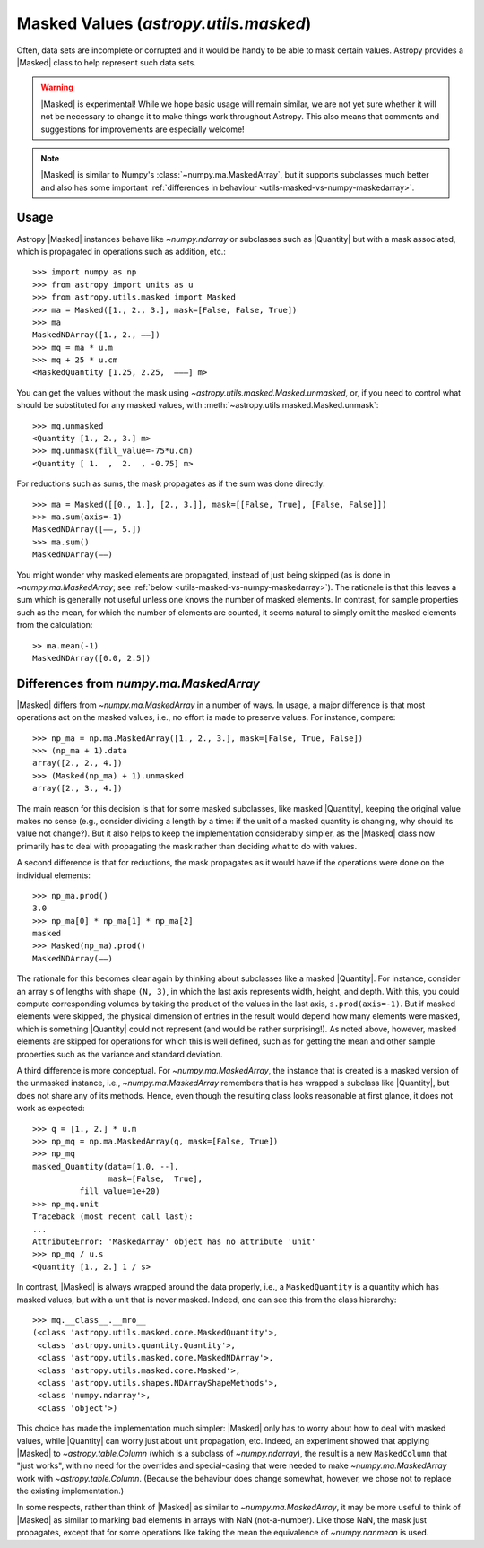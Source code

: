 .. |Masked| replace:: :class:`~astropy.utils.masked.Masked`
.. |Quantity| replace:: :class:`~astropy.units.Quantity`
.. _utils-masked:

**************************************
Masked Values (`astropy.utils.masked`)
**************************************

Often, data sets are incomplete or corrupted and it would be handy to be able
to mask certain values.  Astropy provides a |Masked| class to help represent
such data sets.

.. warning:: |Masked| is experimental! While we hope basic usage will remain
   similar, we are not yet sure whether it will not be necessary to change it
   to make things work throughout Astropy. This also means that comments and
   suggestions for improvements are especially welcome!

.. note:: |Masked| is similar to Numpy's :class:`~numpy.ma.MaskedArray`,
   but it supports subclasses much better and also has some important
   :ref:`differences in behaviour <utils-masked-vs-numpy-maskedarray>`.

Usage
=====

Astropy |Masked| instances behave like `~numpy.ndarray` or subclasses such as
|Quantity| but with a mask associated, which is propagated in operations such
as addition, etc.::

  >>> import numpy as np
  >>> from astropy import units as u
  >>> from astropy.utils.masked import Masked
  >>> ma = Masked([1., 2., 3.], mask=[False, False, True])
  >>> ma
  MaskedNDArray([1., 2., ——])
  >>> mq = ma * u.m
  >>> mq + 25 * u.cm
  <MaskedQuantity [1.25, 2.25,  ———] m>

You can get the values without the mask using
`~astropy.utils.masked.Masked.unmasked`, or, if you need to control what
should be substituted for any masked values, with
:meth:`~astropy.utils.masked.Masked.unmask`::

  >>> mq.unmasked
  <Quantity [1., 2., 3.] m>
  >>> mq.unmask(fill_value=-75*u.cm)
  <Quantity [ 1.  ,  2.  , -0.75] m>

For reductions such as sums, the mask propagates as if the sum was
done directly::

  >>> ma = Masked([[0., 1.], [2., 3.]], mask=[[False, True], [False, False]])
  >>> ma.sum(axis=-1)
  MaskedNDArray([——, 5.])
  >>> ma.sum()
  MaskedNDArray(——)

You might wonder why masked elements are propagated, instead of just being
skipped (as is done in `~numpy.ma.MaskedArray`; see :ref:`below
<utils-masked-vs-numpy-maskedarray>`).  The rationale is that this leaves a
sum which is generally not useful unless one knows the number of masked
elements.  In contrast, for sample properties such as the mean, for which the
number of elements are counted, it seems natural to simply omit the masked
elements from the calculation::

  >> ma.mean(-1)
  MaskedNDArray([0.0, 2.5])


.. _utils-masked-vs-numpy-maskedarray:

Differences from `numpy.ma.MaskedArray`
=======================================

|Masked| differs from `~numpy.ma.MaskedArray` in a number of ways.  In usage,
a major difference is that most operations act on the masked values, i.e., no
effort is made to preserve values.  For instance, compare::

  >>> np_ma = np.ma.MaskedArray([1., 2., 3.], mask=[False, True, False])
  >>> (np_ma + 1).data
  array([2., 2., 4.])
  >>> (Masked(np_ma) + 1).unmasked
  array([2., 3., 4.])

The main reason for this decision is that for some masked subclasses, like
masked |Quantity|, keeping the original value makes no sense (e.g., consider
dividing a length by a time: if the unit of a masked quantity is changing, why
should its value not change?).  But it also helps to keep the implementation
considerably simpler, as the |Masked| class now primarily has to deal with
propagating the mask rather than deciding what to do with values.

A second difference is that for reductions, the mask propagates as it would
have if the operations were done on the individual elements::

  >>> np_ma.prod()
  3.0
  >>> np_ma[0] * np_ma[1] * np_ma[2]
  masked
  >>> Masked(np_ma).prod()
  MaskedNDArray(——)

The rationale for this becomes clear again by thinking about subclasses like a
masked |Quantity|.  For instance, consider an array ``s`` of lengths with
shape ``(N, 3)``, in which the last axis represents width, height, and depth.
With this, you could compute corresponding volumes by taking the product of
the values in the last axis, ``s.prod(axis=-1)``. But if masked elements were
skipped, the physical dimension of entries in the result would depend how many
elements were masked, which is something |Quantity| could not represent (and
would be rather surprising!).  As noted above, however, masked elements are
skipped for operations for which this is well defined, such as for getting the
mean and other sample properties such as the variance and standard deviation.

A third difference is more conceptual.  For `~numpy.ma.MaskedArray`, the
instance that is created is a masked version of the unmasked instance, i.e.,
`~numpy.ma.MaskedArray` remembers that is has wrapped a subclass like
|Quantity|, but does not share any of its methods.  Hence, even though the
resulting class looks reasonable at first glance, it does not work as expected::

  >>> q = [1., 2.] * u.m
  >>> np_mq = np.ma.MaskedArray(q, mask=[False, True])
  >>> np_mq
  masked_Quantity(data=[1.0, --],
                  mask=[False,  True],
            fill_value=1e+20)
  >>> np_mq.unit
  Traceback (most recent call last):
  ...
  AttributeError: 'MaskedArray' object has no attribute 'unit'
  >>> np_mq / u.s
  <Quantity [1., 2.] 1 / s>

In contrast, |Masked| is always wrapped around the data properly, i.e., a
``MaskedQuantity`` is a quantity which has masked values, but with a unit that
is never masked.  Indeed, one can see this from the class hierarchy::

  >>> mq.__class__.__mro__
  (<class 'astropy.utils.masked.core.MaskedQuantity'>,
   <class 'astropy.units.quantity.Quantity'>,
   <class 'astropy.utils.masked.core.MaskedNDArray'>,
   <class 'astropy.utils.masked.core.Masked'>,
   <class 'astropy.utils.shapes.NDArrayShapeMethods'>,
   <class 'numpy.ndarray'>,
   <class 'object'>)

This choice has made the implementation much simpler: |Masked| only has to
worry about how to deal with masked values, while |Quantity| can worry just
about unit propagation, etc.  Indeed, an experiment showed that applying
|Masked| to `~astropy.table.Column` (which is a subclass of `~numpy.ndarray`),
the result is a new ``MaskedColumn`` that "just works", with no need for the
overrides and special-casing that were needed to make `~numpy.ma.MaskedArray`
work with `~astropy.table.Column`.  (Because the behaviour does change
somewhat, however, we chose not to replace the existing implementation.)

In some respects, rather than think of |Masked| as similar to
`~numpy.ma.MaskedArray`, it may be more useful to think of |Masked| as similar
to marking bad elements in arrays with NaN (not-a-number).  Like those NaN,
the mask just propagates, except that for some operations like taking the mean
the equivalence of `~numpy.nanmean` is used.
